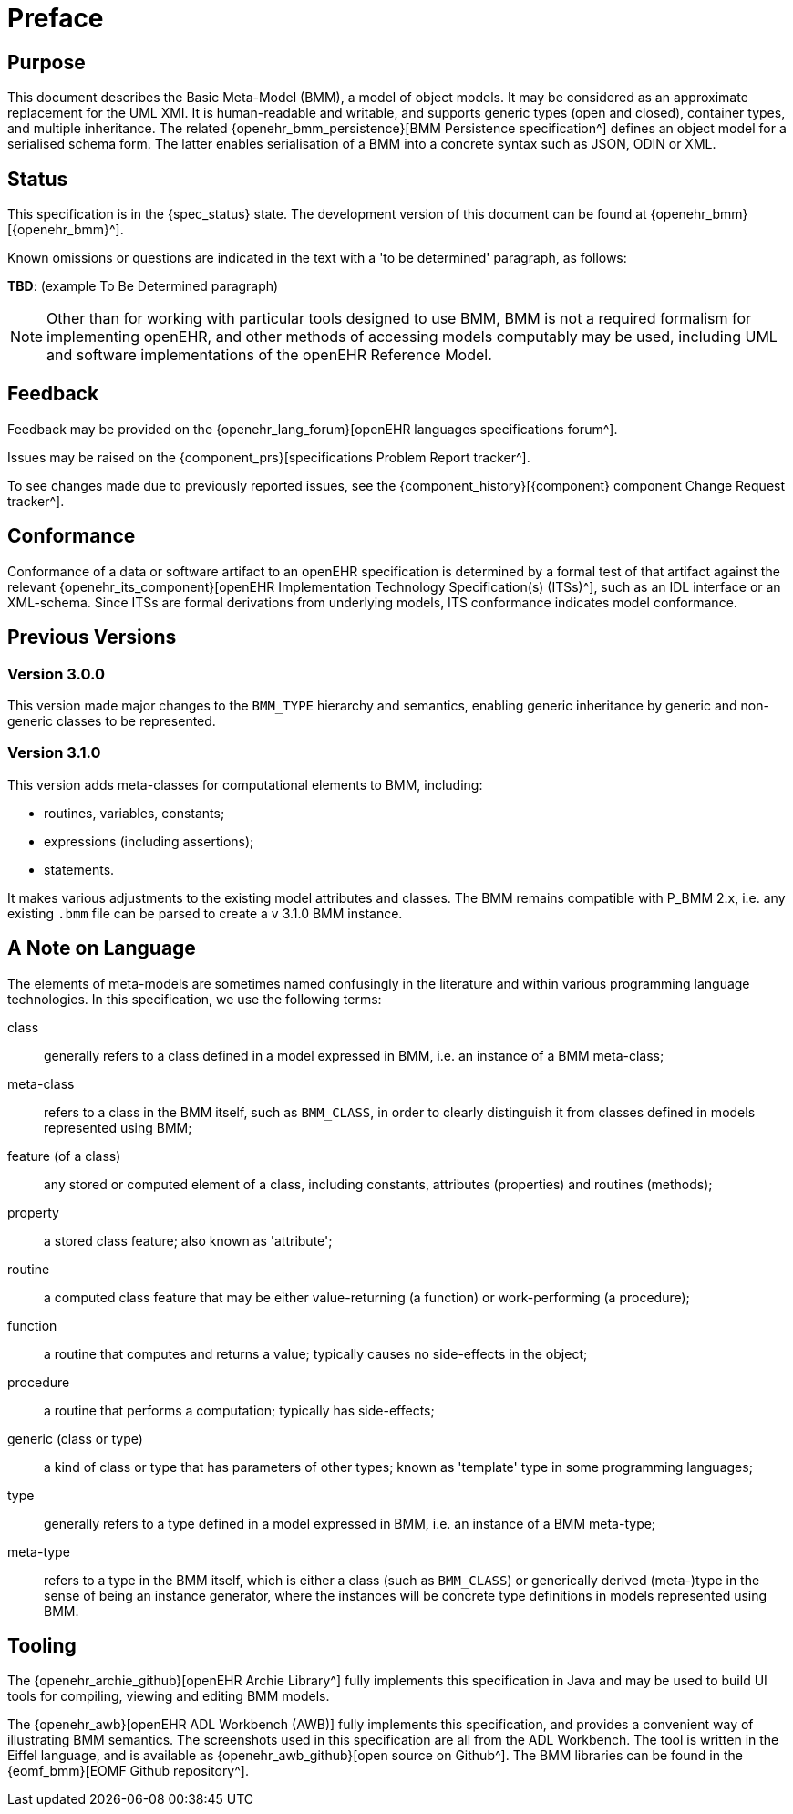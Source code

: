 = Preface

== Purpose

This document describes the Basic Meta-Model (BMM), a model of object models. It may be considered as an approximate replacement for the UML XMI. It is human-readable and writable, and supports generic types (open and closed), container types, and multiple inheritance. The related {openehr_bmm_persistence}[BMM Persistence specification^] defines an object model for a serialised schema form. The latter enables serialisation of a BMM into a concrete syntax such as JSON, ODIN or XML.

== Status

This specification is in the {spec_status} state. The development version of this document can be found at {openehr_bmm}[{openehr_bmm}^].

Known omissions or questions are indicated in the text with a 'to be determined' paragraph, as follows:
[.tbd]
*TBD*: (example To Be Determined paragraph)

NOTE: Other than for working with particular tools designed to use BMM, BMM is not a required formalism for implementing openEHR, and other methods of accessing models computably may be used, including UML and software implementations of the openEHR Reference Model.

== Feedback

Feedback may be provided on the {openehr_lang_forum}[openEHR languages specifications forum^].

Issues may be raised on the {component_prs}[specifications Problem Report tracker^].

To see changes made due to previously reported issues, see the {component_history}[{component} component Change Request tracker^].

== Conformance

Conformance of a data or software artifact to an openEHR specification is determined by a formal test of that artifact against the relevant {openehr_its_component}[openEHR Implementation Technology Specification(s) (ITSs)^], such as an IDL interface or an XML-schema. Since ITSs are formal derivations from underlying models, ITS conformance indicates model conformance.

== Previous Versions

=== Version 3.0.0

This version made major changes to the `BMM_TYPE` hierarchy and semantics, enabling generic inheritance by generic and non-generic classes to be represented.

=== Version 3.1.0

This version adds meta-classes for computational elements to BMM, including:

* routines, variables, constants;
* expressions (including assertions);
* statements.

It makes various adjustments to the existing model attributes and classes. The BMM remains compatible with P_BMM 2.x, i.e. any existing `.bmm` file can be parsed to create a v 3.1.0 BMM instance.

== A Note on Language

The elements of meta-models are sometimes named confusingly in the literature and within various programming language technologies. In this specification, we use the following terms:

class:: generally refers to a class defined in a model expressed in BMM, i.e. an instance of a BMM meta-class;
meta-class:: refers to a class in the BMM itself, such as `BMM_CLASS`, in order to clearly distinguish it from classes defined in models represented using BMM;
feature (of a class):: any stored or computed element of a class, including constants, attributes (properties) and routines (methods);
property:: a stored class feature; also known as 'attribute';
routine:: a computed class feature that may be either value-returning (a function) or work-performing (a procedure);
function:: a routine that computes and returns a value; typically causes no side-effects in the object;
procedure:: a routine that performs a computation; typically has side-effects;
generic (class or type):: a kind of class or type that has parameters of other types; known as 'template' type in some programming languages;
type:: generally refers to a type defined in a model expressed in BMM, i.e. an instance of a BMM meta-type;
meta-type:: refers to a type in the BMM itself, which is either a class (such as `BMM_CLASS`) or generically derived (meta-)type in the sense of being an instance generator, where the instances will be concrete type definitions in models represented using BMM.

== Tooling

The {openehr_archie_github}[openEHR Archie Library^] fully implements this specification in Java and may be used to build UI tools for compiling, viewing and editing BMM models.

The {openehr_awb}[openEHR ADL Workbench (AWB)] fully implements this specification, and provides a convenient way of illustrating BMM semantics. The screenshots used in this specification are all from the ADL Workbench. The tool is written in the Eiffel language, and is available as {openehr_awb_github}[open source on Github^]. The BMM libraries can be found in the {eomf_bmm}[EOMF Github repository^].

